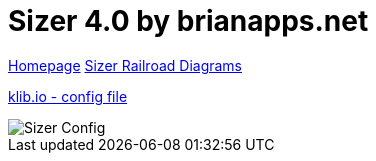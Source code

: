 = Sizer 4.0 by brianapps.net

https://www.brianapps.net/sizer4/[Homepage,window=_blank]
https://www.brianapps.net/sizer4/rail.html[Sizer Railroad Diagrams,window=_blank]

link:SizerExport.xml[klib.io - config file,window=_blank]

image::https://www.brianapps.net/sizer4/screen.png[Sizer Config]
